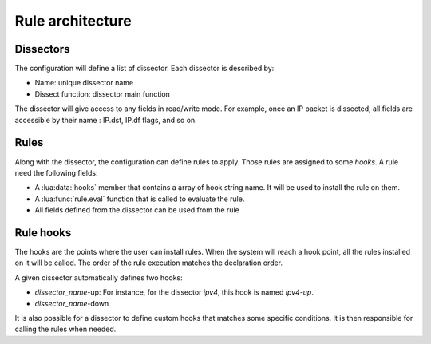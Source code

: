 
Rule architecture
=================

Dissectors
----------

The configuration will define a list of dissector. Each dissector is described by:

* Name: unique dissector name
* Dissect function: dissector main function

.. image:: dissector.png

.. seealso:: :lua:func:`haka.dissector`.

The dissector will give access to any fields in read/write mode. For 
example, once an IP packet is dissected, all fields are accessible
by their name : IP.dst, IP.df flags, and so on.

Rules
-----

Along with the dissector, the configuration can define rules to apply. Those rules are
assigned to some `hooks`. A rule need the following fields:

* A :lua:data:`hooks` member that contains a array of hook string name.
  It will be used to install the rule on them.
* A :lua:func:`rule.eval` function that is called to evaluate the rule.
* All fields defined from the dissector can be used from the rule

.. seealso: :lua:func:`rule`.

Rule hooks
----------

The hooks are the points where the user can install rules. When the system will reach a hook
point, all the rules installed on it will be called. The order of the rule execution matches
the declaration order.

A given dissector automatically defines two hooks:

* `dissector_name`-up: For instance, for the dissector `ipv4`, this hook is named `ipv4-up`.
* `dissector_name`-down

.. image:: dissector-hook.png

It is also possible for a dissector to define custom hooks that matches some specific conditions. It
is then responsible for calling the rules when needed.
